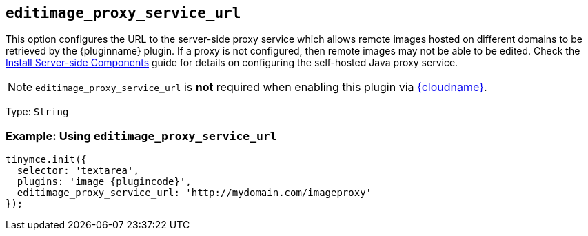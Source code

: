 ifeval::["{plugincode}" == "export"]
:proxy_setting_name: export_image_proxy_service_url
:plugin_proxy_action: exported
[[export_image_proxy_service_url]]
endif::[]
ifeval::["{plugincode}" != "export"]
:proxy_setting_name: editimage_proxy_service_url
:plugin_proxy_action: edited
[[editimage_proxy_service_url]]
endif::[]

== `{proxy_setting_name}`

This option configures the URL to the server-side proxy service which allows remote images hosted on different domains to be retrieved by the {pluginname} plugin. If a proxy is not configured, then remote images may not be able to be {plugin_proxy_action}. Check the xref:introduction-to-premium-selfhosted-services.adoc[Install Server-side Components] guide for details on configuring the self-hosted Java proxy service.

NOTE: `{proxy_setting_name}` is *not* required when enabling this plugin via xref:editor-and-features.adoc[{cloudname}].

Type: `+String+`

=== Example: Using `{proxy_setting_name}`

[source,js,subs="attributes+"]
----
tinymce.init({
  selector: 'textarea',
  plugins: 'image {plugincode}',
  {proxy_setting_name}: 'http://mydomain.com/imageproxy'
});
----
